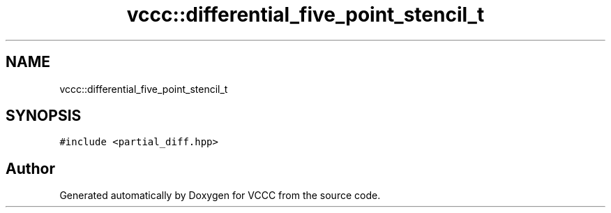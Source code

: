 .TH "vccc::differential_five_point_stencil_t" 3 "Fri Dec 18 2020" "VCCC" \" -*- nroff -*-
.ad l
.nh
.SH NAME
vccc::differential_five_point_stencil_t
.SH SYNOPSIS
.br
.PP
.PP
\fC#include <partial_diff\&.hpp>\fP

.SH "Author"
.PP 
Generated automatically by Doxygen for VCCC from the source code\&.
